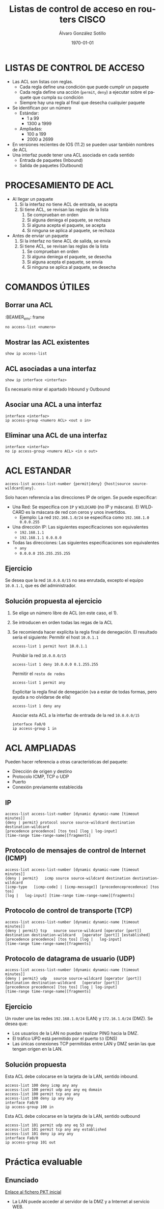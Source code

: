 #+TITLE: Listas de control de acceso en routers CISCO
#+AUTHOR: Álvaro González Sotillo
#+EMAIL: alvaro.gonzalezsotillo@educa.madrid.org
#+DATE: \today
#+DESCRIPTION: 
#+KEYWORDS: 
#+LANGUAGE:  es
#+OPTIONS:   H:3
#+OPTIONS:   TeX:t LaTeX:t skip:nil d:nil todo:t pri:nil tags:not-in-toc
#+INFOJS_OPT: view:nil toc:nil ltoc:t mouse:underline buttons:0 path:http://orgmode.org/org-info.js
#+EXPORT_SELECT_TAGS: export
#+EXPORT_EXCLUDE_TAGS: noexport
#+LINK_UP:   
#+LINK_HOME:
#+LATEX_CLASS_OPTIONS:
#+LATEX_HEADER:
#+LATEX_HEADER_EXTRA: \usepackage{attachfile}
#+DESCRIPTION:
#+KEYWORDS:
#+SUBTITLE:



* LISTAS DE CONTROL DE ACCESO
  + Las ACL son listas con reglas. 
    - Cada regla define una condición que puede cumplir un paquete
    - Cada regla define una acción (=permit=, =deny=) a ejecutar sobre el paquete que cumpla su condición
    - Siempre hay una regla al final que desecha cualquier paquete
  + Se identifican por un número
    - Estándar: 
      - 1 a 99
      - 1300 a 1999
    - Ampliadas: 
      - 100 a 199
      - 2000 a 2699
  + En versiones recientes de IOS (11.2) se pueden usar también nombres de ACL      
  + Una interfaz puede tener una ACL asociada en cada sentido
    - Entrada de paquetes (Inbound)
    - Salida de paquetes (Outbound)

* PROCESAMIENTO DE ACL
  + Al llegar un paquete
    1. Si la interfaz no tiene ACL de entrada, se acepta
    2. Si tiene ACL, se revisan las reglas de la lista
       1. Se comprueban en orden
       2. Si alguna deniega el paquete, se rechaza
       3. Si alguna acepta el paquete, se acepta
       4. Si ninguna se aplica al paquete, se rechaza
  + Antes de enviar un paquete      
    1. Si la interfaz no tiene ACL de salida, se envía
    2. Si tiene ACL, se revisan las reglas de la lista
       1. Se comprueban en orden
       2. Si alguna deniega el paquete, se desecha
       3. Si alguna acepta el paquete, se envía
       4. Si ninguna se aplica al paquete, se desecha

* COMANDOS ÚTILES
** Borrar una ACL

:BEAMER_env: frame
   #+BEGIN_EXAMPLE
   no access-list <numero>
   #+END_EXAMPLE
   
** Mostrar las ACL existentes
   #+BEGIN_EXAMPLE
   show ip access-list
   #+END_EXAMPLE

** ACL asociadas a una interfaz
   #+BEGIN_EXAMPLE
   show ip interface <interfaz>
   #+END_EXAMPLE
   Es necesario mirar el apartado Inbound y Outbound 

** Asociar una ACL a una interfaz
   #+BEGIN_EXAMPLE
   interface <interfaz>
   ip access-group <numero ACL> <out o in>
   #+END_EXAMPLE
** Eliminar una ACL de una interfaz
   #+BEGIN_EXAMPLE
   interface <interfaz>
   no ip access-group <numero ACL> <in o out>
   #+END_EXAMPLE

* ACL ESTANDAR
  #+BEGIN_EXAMPLE
  access-list access-list-number {permit|deny} {host|source source-wildcard|any}.
  #+END_EXAMPLE

  Solo hacen referencia a las direcciones IP de origen. Se puede especificar:
  + Una Red: Se especifica con =IP= y =WILDCARD= (no IP y máscara). El WILDCARD es la máscara de red con ceros y unos invertidos.
    - Ejemplo: La red =192.168.1.0/24= se especifica como =192.168.1.0 0.0.0.255=
  + Una dirección IP: Las siguientes especificaciones son equivalentes
    - =192.168.1.1=
    - =192.168.1.1 0.0.0.0=
  + Todas las direcciones: Las siguientes especificaciones son equivalentes
    - =any=
    - =0.0.0.0 255.255.255.255=

** Ejercicio

   Se desea que la red =10.0.0.0/15= no sea enrutada, excepto el equipo =10.0.1.1=, que es del administrador.

** Solución propuesta al ejercicio


    1. Se elige un número libre de ACL (en este caso, el 1). 
    2. Se introducen en orden todas las regas de la ACL
    3. Se recomienda hacer explícita la regla final de denegación.
       El resultado sería el siguiente:   
       Permitir el host =10.0.1.1=
         #+BEGIN_EXAMPLE
         access-list 1 permit host 10.0.1.1
         #+END_EXAMPLE
       Prohibir la red =10.0.0.0/15=
         #+BEGIN_EXAMPLE
         access-list 1 deny 10.0.0.0 0.1.255.255
         #+END_EXAMPLE
       Permitir el =resto de redes=
         #+BEGIN_EXAMPLE
         access-list 1 permit any
         #+END_EXAMPLE
       Explicitar la regla final de denegación (va a estar de todas formas, pero ayuda a no olvidarse de ella)
         #+BEGIN_EXAMPLE
         access-list 1 deny any
         #+END_EXAMPLE
       Asociar esta ACL a la interfaz de entrada de la red =10.0.0.0/15=
         #+BEGIN_EXAMPLE
         interface Fa0/0
         ip access-group 1 in
        #+END_EXAMPLE



* ACL AMPLIADAS
  Pueden hacer referencia a otras características del paquete: 
  - Dirección de origen y destino
  - Protocolo ICMP, TCP o UDP
  - Puerto
  - Conexión previamente establecida

** IP
   #+BEGIN_EXAMPLE
   access-list access-list-number [dynamic dynamic-name [timeout minutes]]
   {deny | permit} protocol source source-wildcard destination   destination-wildcard
   [precedence precedence] [tos tos] [log | log-input]  
   [time-range time-range-name][fragments]
   #+END_EXAMPLE
** Protocolo de mensajes de control de Internet (ICMP)
   #+BEGIN_EXAMPLE
   access-list access-list-number [dynamic dynamic-name [timeout minutes]]
   {deny | permit}   icmp source source-wildcard destination destination-wildcard
   [icmp-type   [icmp-code] | [icmp-message]] [precedenceprecedence] [tos tos] 
   [log |   log-input] [time-range time-range-name][fragments]
   #+END_EXAMPLE
** Protocolo de control de transporte (TCP)
   #+BEGIN_EXAMPLE
   access-list access-list-number [dynamic dynamic-name [timeout minutes]]  
   {deny | permit} tcp   source source-wildcard [operator [port]] 
   destination destination-wildcard   [operator [port]] [established] 
   [precedence precedence] [tos tos] [log |   log-input] 
   [time-range time-range-name][fragments]
   #+END_EXAMPLE
** Protocolo de datagrama de usuario (UDP)
   #+BEGIN_EXAMPLE
   access-list access-list-number [dynamic dynamic-name [timeout minutes]]   
   {deny | permit} udp   source source-wildcard [operator [port]] 
   destination destination-wildcard   [operator [port]]
   [precedence precedence] [tos tos] [log | log-input] 
   [time-range time-range-name][fragments]
   #+END_EXAMPLE

** Ejercicio
   Un router une las redes =192.168.1.0/24= (LAN) y =172.16.1.0/24= (DMZ). Se desea que:
   - Los usuarios de la LAN no puedan realizar PING hacia la DMZ.
   - El tráfico UPD está permitido por el puerto =53= (DNS)
   - Las únicas conexiones TCP permitidas entre LAN y DMZ serán las que tengan origen en la LAN.

   [[file:ejercicio-acl-ampliada.png]]

** Solución propuesta
   Esta ACL debe colocarse en la tarjeta de la LAN, sentido inbound.
   #+BEGIN_EXAMPLE
   access-list 100 deny icmp any any
   access-list 100 permit udp any any eq domain
   access-list 100 permit tcp any any
   access-list 100 deny ip any any
   interface Fa0/0
   ip access-group 100 in
   #+END_EXAMPLE

   Esta ACL debe colocarse en la tarjeta de la LAN, sentido outbound
   #+BEGIN_EXAMPLE
   access-list 101 permit udp any eq 53 any
   access-list 101 permit tcp any any established
   access-list 101 deny ip any any
   interface Fa0/0
   ip access-group 101 out
   #+END_EXAMPLE
   

* Práctica evaluable

** Enunciado
   
   #+BEGIN_LATEX
   \textattachfile{ACL-inicial.pkt}{Enlace al fichero PKT inicial}
   #+END_LATEX

   [[file:ACL-inicial.pkt][Enlace al fichero PKT inicial]]

   [[file:ACL.png]]
  
   + La LAN puede acceder al servidor de la DMZ y a Internet al servicio WEB.
   + Todo internet puede acceder al servicio WEB de servidor web de la DMZ.
   + El administrador remoto puede acceder a cualquier servicio de la LAN y la DMZ.
   + Todo lo demás está prohibido.

   + Router
     - Internet: fa9/0 8.0.0.1/8   
     - DMZ: fa1/0 100.0.0.14/28  
     - LAN: fa0/0 192.168.1.254/24
   + Servidor Web:
     - DMZ: 100.0.0.1/28
   + Administrador remoto:
     - 8.0.0.200

** Solución    
   Hay Muchas posibles soluciones. En esta se intenta que el Administrador tenga acceso IP completo (ICMP, TCP y UDP)

   - Internet y la LAN pueden acceder al servidor web, se permite al administrador.

     Regla out en Fa1/0
    #+BEGIN_EXAMPLE
    access-list 100 permit tcp any any eq www
    access-list 100 permit ip host 8.0.0.200 any
    access-list 100 deny ip any any
    interface fa1/0
    ip access-group 100 out
    #+END_EXAMPLE

   - La LAN solo puede acceder a los servicios WEB, se permite al administrador.

     Regla in en Fa0/0
    #+BEGIN_EXAMPLE
    access-list 101 permit tcp any any eq www
    access-list 101 permit ip any 8.0.0.200 0.0.0.0 
    access-list 101 deny ip any any
    interface fa0/0
    ip access-group 101 in
    #+END_EXAMPLE

     Regla out en Fa0/0
    #+BEGIN_EXAMPLE
    access-list 102 permit ip host 8.0.0.200 any 
    access-list 102 permit tcp any any established
    access-list 102 deny ip any any
    interface fa0/0
    ip access-group 102 out
    #+END_EXAMPLE


